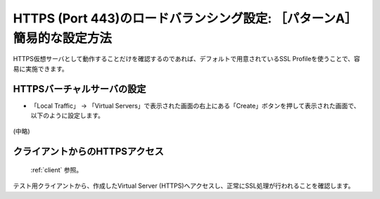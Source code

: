 HTTPS (Port 443)のロードバランシング設定: ［パターンA］簡易的な設定方法
======================================

HTTPS仮想サーバとして動作することだけを確認するのであれば、デフォルトで用意されているSSL Profileを使うことで、容易に実施できます。

HTTPSバーチャルサーバの設定
--------------------------------------

- 「Local Traffic」 → 「Virtual Servers」で表示された画面の右上にある「Create」ボタンを押して表示された画面で、以下のように設定します。

.. figure:: images/mod5-3-1-1.png
   :scale: 30%
   :align: center

(中略)

.. figure:: images/mod5-3-1-2.png
   :scale: 20%
   :align: center

クライアントからのHTTPSアクセス
--------------------------------------

 :ref:`client` 参照。 

テスト用クライアントから、作成したVirtual Server (HTTPS)へアクセスし、正常にSSL処理が行われることを確認します。
